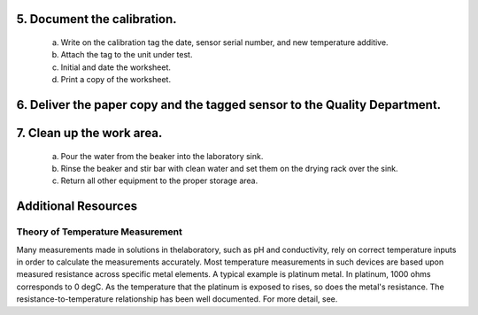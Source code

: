 *****************************
5. Document the calibration.
*****************************

        a) Write on the calibration tag the date, sensor serial number, and new temperature additive.

        #) Attach the tag to the unit under test.

        #) Initial and date the worksheet.

        #) Print a copy of the worksheet.

*****************************************************************************
6.  Deliver the paper copy and the tagged sensor to the Quality Department.
*****************************************************************************

***************************
7.  Clean up the work area.
***************************

        a) Pour the water from the beaker into the laboratory sink.

        #) Rinse the beaker and stir bar with clean water and set them on the drying rack over the sink.

        #) Return all other equipment to the proper storage area.
        

*******************************************
Additional Resources
*******************************************

Theory of Temperature Measurement
--------------------------------------
Many measurements made in solutions in thelaboratory, such as pH and conductivity, rely on correct temperature inputs in order to calculate the measurements accurately.  Most temperature measurements in such devices are based upon measured resistance across specific metal elements.  A typical example is platinum metal.  In platinum, 1000 ohms corresponds to 0 degC.  As the temperature that the platinum is exposed to rises, so does the metal's resistance. The resistance-to-temperature relationship has been well documented.  For more detail, see.

